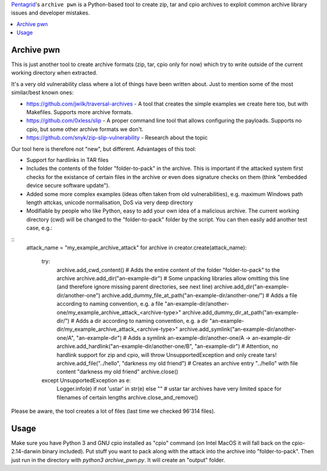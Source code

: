 `Pentagrid <https://www.pentagrid.ch/>`_'s ``archive pwn`` is a Python-based tool to create zip, tar and cpio archives to exploit common archive library issues and developer mistakes.

.. contents:: 
   :local:

Archive pwn
===========

This is just another tool to create archive formats (zip, tar, cpio only for now) which try to write outside of the current working directory when extracted.

It's a very old vulnerability class where a lot of things have been written about. Just to mention some of the most similar/best known ones:

- https://github.com/jwilk/traversal-archives - A tool that creates the simple examples we create here too, but with Makefiles. Supports more archive formats.
- https://github.com/0xless/slip - A proper command line tool that allows configuring the payloads. Supports no cpio, but some other archive formats we don't.
- https://github.com/snyk/zip-slip-vulnerability - Research about the topic

Our tool here is therefore not "new", but different. Advantages of this tool:

- Support for hardlinks in TAR files
- Includes the contents of the folder "folder-to-pack" in the archive. This is important if the attacked system first checks for the existance of certain files in the archive or even does signature checks on them (think "embedded device secure software update").
- Added some more complex examples (ideas often taken from old vulnerabilities), e.g. maximum Windows path length attckas, unicode normalisation, DoS via very deep directory
- Modifiable by people who like Python, easy to add your own idea of a malicious archive. The current working directory (cwd) will be changed to the "folder-to-pack" folder by the script. You can then easily add another test case, e.g.:

::
    attack_name = "my_example_archive_attack"
    for archive in creator.create(attack_name):
        try:
            archive.add_cwd_content() # Adds the entire content of the folder "folder-to-pack" to the archive
            archive.add_dir("an-example-dir") # Some unpacking libraries allow omitting this line (and therefore ignore missing parent directories, see next line) 
            archive.add_dir("an-example-dir/another-one")
            archive.add_dummy_file_at_path("an-example-dir/another-one/") # Adds a file according to naming convention, e.g. a file "an-example-dir/another-one/my_example_archive_attack_<archive-type>"
            archive.add_dummy_dir_at_path("an-example-dir/") # Adds a dir according to naming convention, e.g. a dir "an-example-dir/my_example_archive_attack_<archive-type>"
            archive.add_symlink("an-example-dir/another-one/A", "an-example-dir") # Adds a symlink an-example-dir/another-one/A -> an-example-dir
            archive.add_hardlink("an-example-dir/another-one/B", "an-example-dir") # Attention, no hardlink support for zip and cpio, will throw UnsupportedException and only create tars!
            archive.add_file("../hello", "darkness my old friend") # Creates an archive entry "../hello" with file content "darkness my old friend"
            archive.close()
        except UnsupportedException as e:
            Logger.info(e) if not 'ustar' in str(e) else "" # ustar tar archives have very limited space for filenames of certain lengths
            archive.close_and_remove()


Please be aware, the tool creates a lot of files (last time we checked 96'314 files).

Usage
=====

Make sure you have Python 3 and GNU cpio installed as "cpio" command (on Intel MacOS it will fall back on the cpio-2.14-darwin binary included). Put stuff you want to pack along with the attack into the archive into "folder-to-pack". Then just run in the directory with `python3 archive_pwn.py`. It will create an "output" folder.
